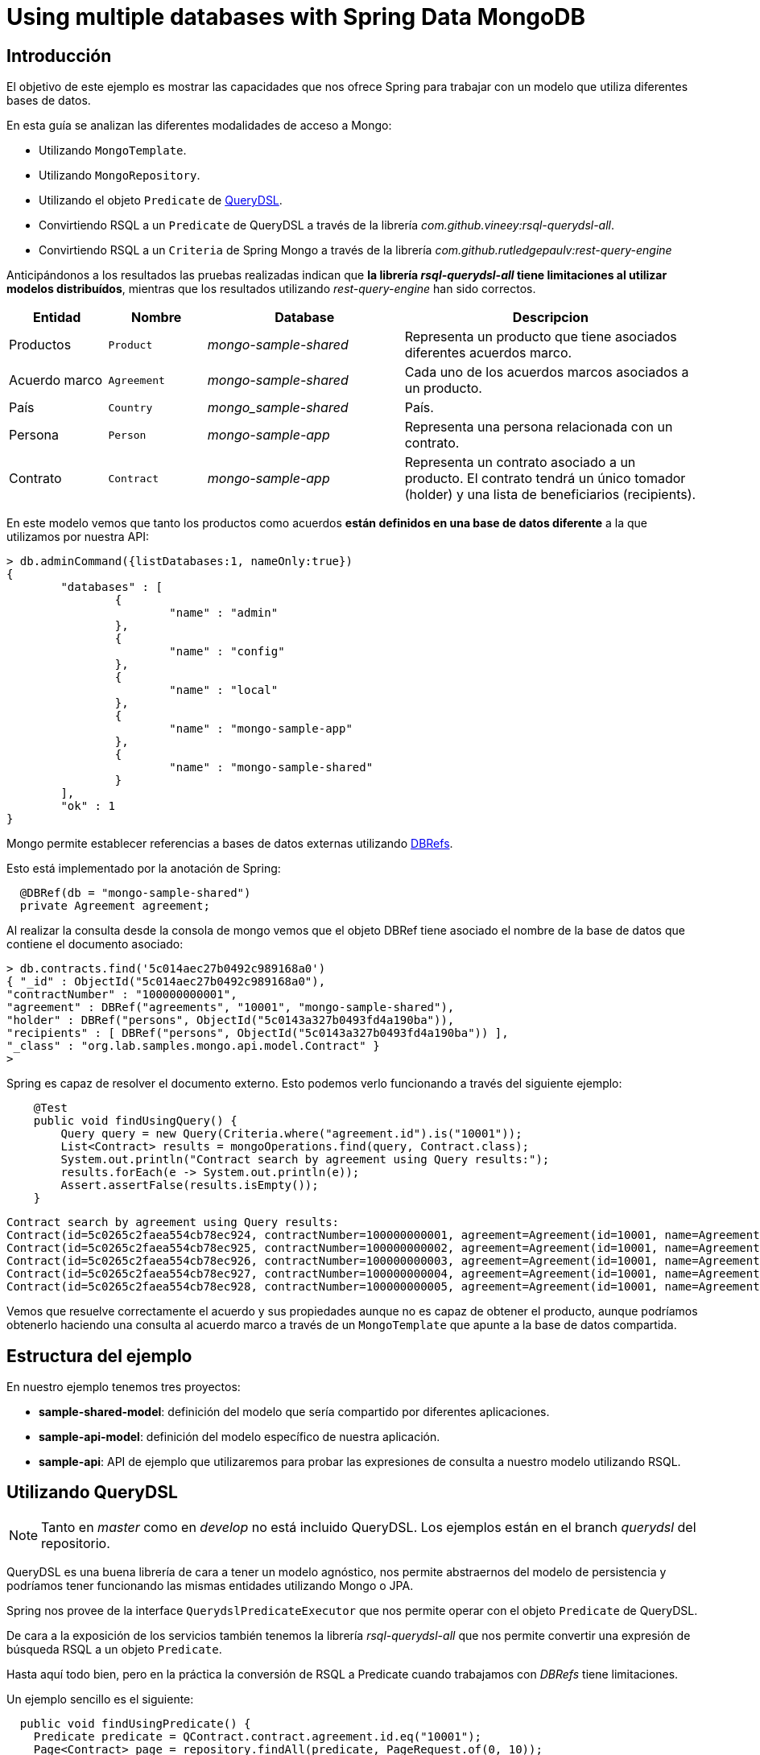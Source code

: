 = Using multiple databases with Spring Data MongoDB

:sample-ddd-extension: https://github.com/labcabrera/sample-spring-mongo-ddd-extension

== Introducción

El objetivo de este ejemplo es mostrar las capacidades que nos ofrece Spring para trabajar con un
modelo que utiliza diferentes bases de datos.

En esta guía se analizan las diferentes modalidades de acceso a Mongo:

* Utilizando `MongoTemplate`.
* Utilizando `MongoRepository`.
* Utilizando el objeto `Predicate` de http://www.querydsl.com/[QueryDSL].
* Convirtiendo RSQL a un `Predicate` de QueryDSL a través de la librería _com.github.vineey:rsql-querydsl-all_.
* Convirtiendo RSQL a un `Criteria` de Spring Mongo a través de la librería _com.github.rutledgepaulv:rest-query-engine_

Anticipándonos a los resultados las pruebas realizadas indican que *la librería _rsql-querydsl-all_
tiene limitaciones al utilizar modelos distribuídos*, mientras que los resultados utilizando
_rest-query-engine_ han sido correctos.


[options="header",cols="1,1,2,3"]
|===
|Entidad       |Nombre        |Database              |Descripcion
|Productos     |`Product`     |_mongo-sample-shared_ |Representa un producto que tiene asociados
                                                      diferentes acuerdos marco.
|Acuerdo marco |`Agreement`   |_mongo-sample-shared_ |Cada uno de los acuerdos marcos asociados a un
                                                      producto.
|País          |`Country`     |_mongo_sample-shared_ |País.
|Persona       |`Person`      |_mongo-sample-app_    |Representa una persona relacionada con un
                                                      contrato.
|Contrato      |`Contract`    |_mongo-sample-app_    |Representa un contrato asociado a un producto.
                                                      El contrato tendrá un único tomador (holder) y
                                                      una lista de beneficiarios (recipients).
|===

En este modelo vemos que tanto los productos como acuerdos *están definidos en una base de datos
diferente* a la que utilizamos por nuestra API:

[source]
----
> db.adminCommand({listDatabases:1, nameOnly:true})
{
        "databases" : [
                {
                        "name" : "admin"
                },
                {
                        "name" : "config"
                },
                {
                        "name" : "local"
                },
                {
                        "name" : "mongo-sample-app"
                },
                {
                        "name" : "mongo-sample-shared"
                }
        ],
        "ok" : 1
}
----

Mongo permite establecer referencias a bases de datos externas utilizando
https://docs.mongodb.com/manual/reference/database-references/#dbrefs[DBRefs].

Esto está implementado por la anotación de Spring:

[source,java]
----
  @DBRef(db = "mongo-sample-shared")
  private Agreement agreement;
----

Al realizar la consulta desde la consola de mongo vemos que el objeto DBRef tiene asociado el nombre
de la base de datos que contiene el documento asociado:

----
> db.contracts.find('5c014aec27b0492c989168a0')
{ "_id" : ObjectId("5c014aec27b0492c989168a0"),
"contractNumber" : "100000000001",
"agreement" : DBRef("agreements", "10001", "mongo-sample-shared"),
"holder" : DBRef("persons", ObjectId("5c0143a327b0493fd4a190ba")),
"recipients" : [ DBRef("persons", ObjectId("5c0143a327b0493fd4a190ba")) ],
"_class" : "org.lab.samples.mongo.api.model.Contract" }
>
----

Spring es capaz de resolver el documento externo. Esto podemos verlo funcionando a través del siguiente ejemplo:

[source,java]
----
    @Test
    public void findUsingQuery() {
        Query query = new Query(Criteria.where("agreement.id").is("10001"));
        List<Contract> results = mongoOperations.find(query, Contract.class);
        System.out.println("Contract search by agreement using Query results:");
        results.forEach(e -> System.out.println(e));
        Assert.assertFalse(results.isEmpty());
    }
----

[source]
----
Contract search by agreement using Query results:
Contract(id=5c0265c2faea554cb78ec924, contractNumber=100000000001, agreement=Agreement(id=10001, name=Agreement 10001, product=null), ... 
Contract(id=5c0265c2faea554cb78ec925, contractNumber=100000000002, agreement=Agreement(id=10001, name=Agreement 10001, product=null), ...
Contract(id=5c0265c2faea554cb78ec926, contractNumber=100000000003, agreement=Agreement(id=10001, name=Agreement 10001, product=null), ...
Contract(id=5c0265c2faea554cb78ec927, contractNumber=100000000004, agreement=Agreement(id=10001, name=Agreement 10001, product=null), ...
Contract(id=5c0265c2faea554cb78ec928, contractNumber=100000000005, agreement=Agreement(id=10001, name=Agreement 10001, product=null), ...
----

Vemos que resuelve correctamente el acuerdo y sus propiedades aunque no es capaz de obtener el
producto, aunque podríamos obtenerlo haciendo una consulta al acuerdo marco a través de un
`MongoTemplate` que apunte a la base de datos compartida.


== Estructura del ejemplo

En nuestro ejemplo tenemos tres proyectos:

* *sample-shared-model*: definición del modelo que sería compartido por diferentes aplicaciones.
* *sample-api-model*: definición del modelo específico de nuestra aplicación.
* *sample-api*: API de ejemplo que utilizaremos para probar las expresiones de consulta a nuestro
  modelo utilizando RSQL.

== Utilizando QueryDSL

[NOTE]
====
Tanto en _master_ como en _develop_ no está incluido QueryDSL. Los ejemplos están en el branch
_querydsl_ del repositorio.
====

QueryDSL es una buena librería de cara a tener un modelo agnóstico, nos permite abstraernos del
modelo de persistencia y podríamos tener funcionando las mismas entidades utilizando Mongo o JPA.

Spring nos provee de la interface `QuerydslPredicateExecutor` que nos permite operar con el objeto
`Predicate` de QueryDSL.

De cara a la exposición de los servicios también tenemos la librería _rsql-querydsl-all_ que nos
permite convertir una expresión de búsqueda RSQL a un objeto `Predicate`.

Hasta aquí todo bien, pero en la práctica la conversión de RSQL a Predicate cuando trabajamos con
_DBRefs_ tiene limitaciones.

Un ejemplo sencillo es el siguiente:

[source,java]
----
  public void findUsingPredicate() {
    Predicate predicate = QContract.contract.agreement.id.eq("10001");
    Page<Contract> page = repository.findAll(predicate, PageRequest.of(0, 10));
    System.out.println("Contract search by agreement using Predicate results:");
    page.getContent().forEach(e -> System.out.println(e));
  }
----

El predicate que obtenemos es _contract.agreement.id = 10001_ que posteriormente se resuelve como:

----
find using query: { "agreement" : { "$ref" : "agreements" , "$id" : "10001"} }
----

Vemos que aunque detecta la relación, no detecta que el dbref hace referencia a una base de datos
diferente. La consulta correcta es:

----
find using query: { "agreement" : { "$ref" : "agreements" , "$id" : "10001" , "$db" : "mongo-sample-shared"} }
----

Por esta razón *no podremos utilizar QueryDSL* para realizar consultas a un modelo de Mongo
compuesto por diferentes esquemas.


[NOTE]
====
Aunque el que no funcione parece condición necesaria para no utilizar QueryDSL, también esto nos
ahorra un problema con el plugin de gradle a la hora de establecer las dependencias del proyecto.
El plugin _com.ewerk.gradle.plugins.querydsl_ (al menos en su versión 1.0.10) requiere que todas las
dependencias estén a nivel _compile_, incluídas también las que sólo deberían utilizarse para laç
compilación como por ejemplo _lombok_. Preescindiendo del plugin evitamos tener que declarar estas
dependencias incorrectamente, algo que luego requeriría no propagarlas de forma transitiva a todos
los proyectos que utilizasen nuestro modelo.
====

== Uilizando REST Query Engine

Dado que no podemos utilizar QueryDSL otra alternativa que tenemos para seguir utilizando RSQL para
la exposición de nuestra API es la librería _rest-query-engine_.

Esta trabaja a través de la API de Spring, utilizando el objeto _org.springframework.data.mongodb.core.query.Criteria_
del siguiente modo:

----
  @Test
  public void findUsingRSQL() {
    QueryConversionPipeline pipeline = QueryConversionPipeline.defaultPipeline();
    String rsql = "agreement.id==10001";
    Condition<GeneralQueryBuilder> condition = pipeline.apply(rsql, Contract.class);
    Criteria query = condition.query(new MongoVisitor());
    List<Contract> results = mongoOperations.find(new Query(query), Contract.class);
    Assert.assertFalse(results.isEmpty());
    System.out.println("Contract search by agreement using RSQL results:");
    results.forEach(e -> System.out.println(e));
  }
----

Si ejecutamos este test veremos que la query que se ejecuta es la correcta y este fragmento de
código produce la siguiente salida:

----
Contract search by agreement using RSQL results:
Contract(id=5c0265c2faea554cb78ec924, contractNumber=100000000001, agreement=Agreement(id=10001, name=Agreement 10001, product=null), ...
Contract(id=5c0265c2faea554cb78ec925, contractNumber=100000000002, agreement=Agreement(id=10001, name=Agreement 10001, product=null), ...
Contract(id=5c0265c2faea554cb78ec926, contractNumber=100000000003, agreement=Agreement(id=10001, name=Agreement 10001, product=null), ...
Contract(id=5c0265c2faea554cb78ec927, contractNumber=100000000004, agreement=Agreement(id=10001, name=Agreement 10001, product=null), ...
Contract(id=5c0265c2faea554cb78ec928, contractNumber=100000000005, agreement=Agreement(id=10001, name=Agreement 10001, product=null), ...
----

Utilizando el objeto _Query_ perdemos la capacidad de emplear _MongoRepository_, y por lo tanto
también la de trabajar directamente con _PagingAndSortingRepository_. Por esta razón nuestra capa de
servicios estaría acoplada a MongoDB y ya no podríamos por ejemplo utilizar JPA (posibilidad que nos
ofrece el uso de _repositories_ al ser independientes de la implementación).

Para poder trabajar con `Optional` y + `Page` deberemos definir un servicio que genere estos objetos
a partir de nuestro `MongoTemplate`:

[source,java]
----
public abstract class RsqlSearchService<E> {

  private final Class<E> entityClass;

  @Autowired
  private MongoTemplate mongoTemplate;

  protected RsqlSearchService(Class<E> entityClass) {
    this.entityClass = entityClass;
  }

  public Optional<E> findById(String id) {
    return Optional.ofNullable(mongoTemplate.findById(id, entityClass));
  }

  public Page<E> findAll(Pageable pageable) {
    return findAll(null, pageable);
  }

  public Page<E> findAll(String search, Pageable pageable) {
    Query query;
    if (StringUtils.isNotBlank(search)) {
      QueryConversionPipeline pipeline = QueryConversionPipeline.defaultPipeline();
      Condition<GeneralQueryBuilder> condition = pipeline.apply(search, entityClass);
      Criteria criteria = condition.query(new MongoVisitor());
      query = new Query(criteria);
    }
    else {
      query = new Query();
    }
    long count = mongoTemplate.count(query, entityClass);
    query.with(pageable);
    List<E> results = mongoTemplate.find(query, entityClass);
    return new PageImpl<E>(results, pageable, count);
  }
}
----

=== Extendiendo tipos no soportados (LocalDate y LocalDateTime)

La librería por defecto no soporta las conversiones a _LocalDate_ o _LocalDateTime_. Para ello
debemos implementar los conversores de Spring. Tenemos por ejemplo:

[source,java]
----
public class StringToLocalDateConverter implements Converter<String, LocalDate> {

  @Override
  public LocalDate convert(String source) {
    return LocalDate.parse(source);
  }
}
----

Después registraremos esta clase en un `StringToTypeConverter` de la librería y generarenos el
objeto `QueryConversionPipeline` del modo siguiente:

[source,java]
----
  QueryConversionPipeline pipeline = QueryConversionPipeline.builder()
    .useNonDefaultArgumentConversionPipe(DefaultArgumentConversionPipe.builder()
    .useNonDefaultStringToTypeConverter(new CustomSpringConversionServiceConverter()).build())
    .build();
----

Una vez realizado ya podremos hacer búsquedas como la siguiente:

[source,java]
----
  @Test
  public void testSearchBefore() {
    get("/persons?search=birthDate=lt=1980-01-01")
    .then()
    .assertThat().statusCode(200).and()
    .assertThat().body("_embedded", Matchers.notNullValue())
    .assertThat().body("page.size", Matchers.is(10))
    .assertThat().body("page.totalElements", Matchers.is(2));
  }
----

== API de búsqueda utilizando atributos de un DBRef diferentes al identificador

*TODO*: por hacer

== Definiendo varios MongoTemplate utilizando Spring Boot

*TODO*: por hacer

== Ejecutando el ejemplo

En primer lugar necesitaremos una base de datos de mongo. La opción más cómoda es hacerlo vía docker:

----
docker run --name sample-mongo -p 27017:27017 -d mongo:4
----

A continuación ejecutaremos la aplicación. A través de http://localhost:8080 accederemos al panel de Swagger donde podremos
realizar las diferentes consultas. 

*TODO*: continuar con el ejemplo

////

db.contracts.find({contractNumber:"100000000001"})
db.contracts.find({'agreement.$id':"10001"})

db.contracts.find({'agreement.product.$id':"100"})

////
